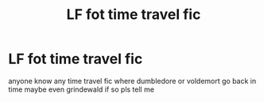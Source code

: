 #+TITLE: LF fot time travel fic

* LF fot time travel fic
:PROPERTIES:
:Author: TheOmniPhoenix786
:Score: 3
:DateUnix: 1588523217.0
:DateShort: 2020-May-03
:FlairText: Request
:END:
anyone know any time travel fic where dumbledore or voldemort go back in time maybe even grindewald if so pls tell me

